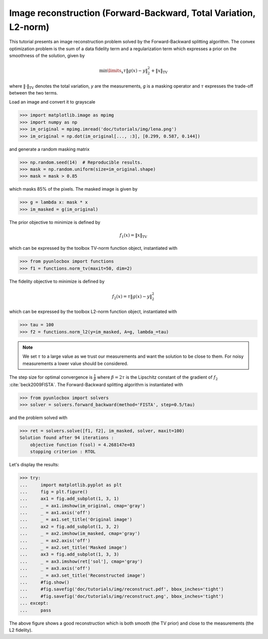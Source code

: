 =================================================================
Image reconstruction (Forward-Backward, Total Variation, L2-norm)
=================================================================

This tutorial presents an image reconstruction problem solved by the
Forward-Backward splitting algorithm. The convex optimization problem is the
sum of a data fidelity term and a regularization term which expresses a prior
on the smoothness of the solution, given by

.. math:: \min\limits_x \tau \|g(x)-y\|_2^2 + \|x\|_\text{TV}

where :math:`\|\cdot\|_\text{TV}` denotes the total variation, `y` are the
measurements, `g` is a masking operator and :math:`\tau` expresses the
trade-off between the two terms.

Load an image and convert it to grayscale

>>> import matplotlib.image as mpimg
>>> import numpy as np
>>> im_original = mpimg.imread('doc/tutorials/img/lena.png')
>>> im_original = np.dot(im_original[..., :3], [0.299, 0.587, 0.144])

and generate a random masking matrix

>>> np.random.seed(14)  # Reproducible results.
>>> mask = np.random.uniform(size=im_original.shape)
>>> mask = mask > 0.85

which masks 85% of the pixels. The masked image is given by

>>> g = lambda x: mask * x
>>> im_masked = g(im_original)

The prior objective to minimize is defined by

.. math:: f_1(x) = \|x\|_\text{TV}

which can be expressed by the toolbox TV-norm function object, instantiated
with

>>> from pyunlocbox import functions
>>> f1 = functions.norm_tv(maxit=50, dim=2)

The fidelity objective to minimize is defined by

.. math:: f_2(x) = \tau \|g(x)-y\|_2^2

which can be expressed by the toolbox L2-norm function object, instantiated
with

>>> tau = 100
>>> f2 = functions.norm_l2(y=im_masked, A=g, lambda_=tau)

.. note:: We set :math:`\tau` to a large value as we trust our measurements and
   want the solution to be close to them. For noisy measurements a lower value
   should be considered.

The step size for optimal convergence is :math:`\frac{1}{\beta}` where
:math:`\beta=2\tau` is the Lipschitz constant of the gradient of :math:`f_2`
:cite:`beck2009FISTA`. The Forward-Backward splitting algorithm is instantiated
with

>>> from pyunlocbox import solvers
>>> solver = solvers.forward_backward(method='FISTA', step=0.5/tau)

and the problem solved with

>>> ret = solvers.solve([f1, f2], im_masked, solver, maxit=100)
Solution found after 94 iterations :
    objective function f(sol) = 4.268147e+03
    stopping criterion : RTOL

Let's display the results:

>>> try:
...     import matplotlib.pyplot as plt
...     fig = plt.figure()
...     ax1 = fig.add_subplot(1, 3, 1)
...     _ = ax1.imshow(im_original, cmap='gray')
...     _ = ax1.axis('off')
...     _ = ax1.set_title('Original image')
...     ax2 = fig.add_subplot(1, 3, 2)
...     _ = ax2.imshow(im_masked, cmap='gray')
...     _ = ax2.axis('off')
...     _ = ax2.set_title('Masked image')
...     ax3 = fig.add_subplot(1, 3, 3)
...     _ = ax3.imshow(ret['sol'], cmap='gray')
...     _ = ax3.axis('off')
...     _ = ax3.set_title('Reconstructed image')
...     #fig.show()
...     #fig.savefig('doc/tutorials/img/reconstruct.pdf', bbox_inches='tight')
...     #fig.savefig('doc/tutorials/img/reconstruct.png', bbox_inches='tight')
... except:
...     pass

.. image:: img/reconstruct.*

The above figure shows a good reconstruction which is both smooth (the TV
prior) and close to the measurements (the L2 fidelity).
